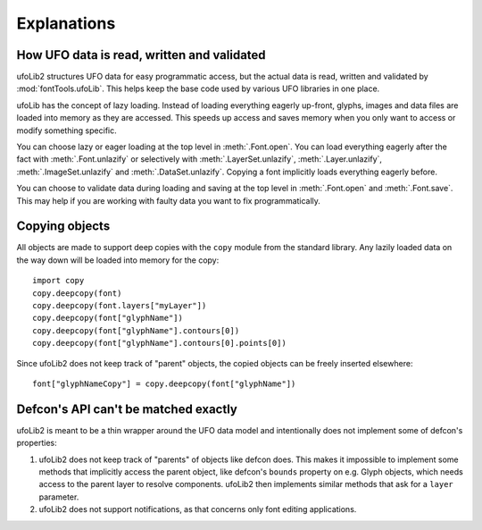 Explanations
============

How UFO data is read, written and validated
-------------------------------------------

ufoLib2 structures UFO data for easy programmatic access, but the actual data is read,
written and validated by :mod:`fontTools.ufoLib`. This helps keep the base code used by
various UFO libraries in one place.

ufoLib has the concept of lazy loading. Instead of loading everything eagerly up-front,
glyphs, images and data files are loaded into memory as they are accessed. This speeds
up access and saves memory when you only want to access or modify something specific.

You can choose lazy or eager loading at the top level in :meth:`.Font.open`. You can
load everything eagerly after the fact with :meth:`.Font.unlazify` or selectively with
:meth:`.LayerSet.unlazify`, :meth:`.Layer.unlazify`, :meth:`.ImageSet.unlazify` and
:meth:`.DataSet.unlazify`. Copying a font implicitly loads everything eagerly before.

You can choose to validate data during loading and saving at the top level in
:meth:`.Font.open` and :meth:`.Font.save`. This may help if you are working with faulty
data you want to fix programmatically.

Copying objects
---------------

All objects are made to support deep copies with the ``copy`` module from the standard
library. Any lazily loaded data on the way down will be loaded into memory for the
copy::

    import copy
    copy.deepcopy(font)
    copy.deepcopy(font.layers["myLayer"])
    copy.deepcopy(font["glyphName"])
    copy.deepcopy(font["glyphName"].contours[0])
    copy.deepcopy(font["glyphName"].contours[0].points[0])

Since ufoLib2 does not keep track of "parent" objects, the copied objects can be freely
inserted elsewhere::

    font["glyphNameCopy"] = copy.deepcopy(font["glyphName"])

Defcon's API can't be matched exactly
-------------------------------------

ufoLib2 is meant to be a thin wrapper around the UFO data model and intentionally does
not implement some of defcon's properties:

1. ufoLib2 does not keep track of "parents" of objects like defcon does. This makes it
   impossible to implement some methods that implicitly access the parent object, like
   defcon's ``bounds`` property on e.g. Glyph objects, which needs access to the
   parent layer to resolve components. ufoLib2 then implements similar methods that
   ask for a ``layer`` parameter.

2. ufoLib2 does not support notifications, as that concerns only font editing
   applications.

